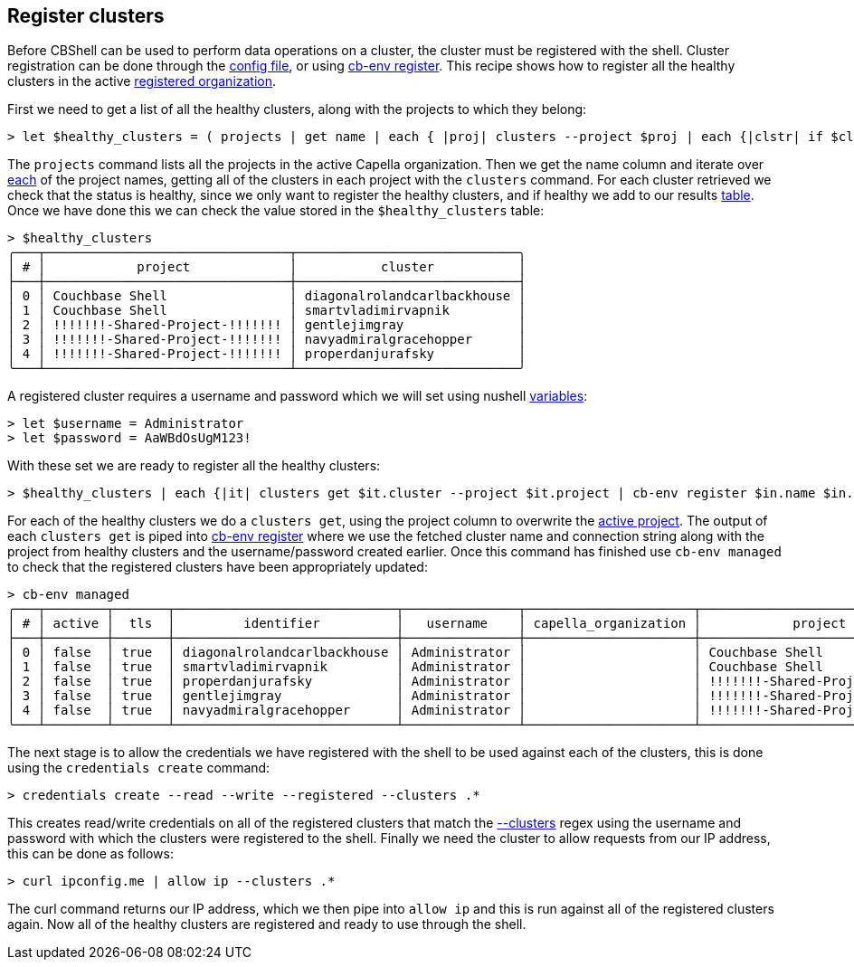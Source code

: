 == Register clusters

Before CBShell can be used to perform data operations on a cluster, the cluster must be registered with the shell.
Cluster registration can be done through the https://couchbase.sh/docs/#_the_config_dotfiles[config file], or using https://couchbase.sh/docs/#_cb_env_register[cb-env register].
This recipe shows how to register all the healthy clusters in the active https://couchbase.sh/docs/#_the_config_dotfiles[registered organization].

First we need to get a list of all the healthy clusters, along with the projects to which they belong:

[options="nowrap"]
```
> let $healthy_clusters = ( projects | get name | each { |proj| clusters --project $proj | each {|clstr| if $clstr.state == "healthy" { [[project, cluster]; [$proj $clstr.name]] }}} | flatten | flatten)
```

The `projects` command lists all the projects in the active Capella organization.
Then we get the name column and iterate over https://www.nushell.sh/commands/docs/each.html[each] of the project names, getting all of the clusters in each project with the `clusters` command.
For each cluster retrieved we check that the status is healthy, since we only want to register the healthy clusters, and if healthy we add to our results https://www.nushell.sh/book/working_with_tables.html[table].
Once we have done this we can check the value stored in the `$healthy_clusters` table:

```
> $healthy_clusters
╭───┬────────────────────────────────┬─────────────────────────────╮
│ # │            project             │           cluster           │
├───┼────────────────────────────────┼─────────────────────────────┤
│ 0 │ Couchbase Shell                │ diagonalrolandcarlbackhouse │
│ 1 │ Couchbase Shell                │ smartvladimirvapnik         │
│ 2 │ !!!!!!!-Shared-Project-!!!!!!! │ gentlejimgray               │
│ 3 │ !!!!!!!-Shared-Project-!!!!!!! │ navyadmiralgracehopper      │
│ 4 │ !!!!!!!-Shared-Project-!!!!!!! │ properdanjurafsky           │
╰───┴────────────────────────────────┴─────────────────────────────╯
```

A registered cluster requires a username and password which we will set using nushell https://www.nushell.sh/book/variables.html[variables]:

```
> let $username = Administrator
> let $password = AaWBdOsUgM123!
```

With these set we are ready to register all the healthy clusters:

[options="nowrap"]
```
> $healthy_clusters | each {|it| clusters get $it.cluster --project $it.project | cb-env register $in.name $in."connection string" --project $it.project --username $username --password $password
```

For each of the healthy clusters we do a `clusters get`, using the project column to overwrite the https://couchbase.sh/docs/#_cb_env_projectcapella_organization[active project].
The output of each `clusters get` is piped into  https://couchbase.sh/docs/#_cb_env_register[cb-env register] where we use the fetched cluster name and connection string along with the project from healthy clusters and the username/password created earlier.
Once this command has finished use `cb-env managed` to check that the registered clusters have been appropriately updated:

[options="nowrap"]
```
> cb-env managed
╭───┬────────┬───────┬─────────────────────────────┬───────────────┬──────────────────────┬────────────────────────────────╮
│ # │ active │  tls  │         identifier          │   username    │ capella_organization │            project             │
├───┼────────┼───────┼─────────────────────────────┼───────────────┼──────────────────────┼────────────────────────────────┤
│ 0 │ false  │ true  │ diagonalrolandcarlbackhouse │ Administrator │                      │ Couchbase Shell                │
│ 1 │ false  │ true  │ smartvladimirvapnik         │ Administrator │                      │ Couchbase Shell                │
│ 2 │ false  │ true  │ properdanjurafsky           │ Administrator │                      │ !!!!!!!-Shared-Project-!!!!!!! │
│ 3 │ false  │ true  │ gentlejimgray               │ Administrator │                      │ !!!!!!!-Shared-Project-!!!!!!! │
│ 4 │ false  │ true  │ navyadmiralgracehopper      │ Administrator │                      │ !!!!!!!-Shared-Project-!!!!!!! │
╰───┴────────┴───────┴─────────────────────────────┴───────────────┴──────────────────────┴────────────────────────────────╯
```

The next stage is to allow the credentials we have registered with the shell to be used against each of the clusters, this is done using the `credentials create` command:

```
> credentials create --read --write --registered --clusters .*
```

This creates read/write credentials on all of the registered clusters that match the https://couchbase.sh/docs/#_the_clusters_flag[--clusters] regex using the username and password with which the clusters were registered to the shell.
Finally we need the cluster to allow requests from our IP address, this can be done as follows:

```
> curl ipconfig.me | allow ip --clusters .*
```

The curl command returns our IP address, which we then pipe into `allow ip` and this is run against all of the registered clusters again.
Now all of the healthy clusters are registered and ready to use through the shell.



